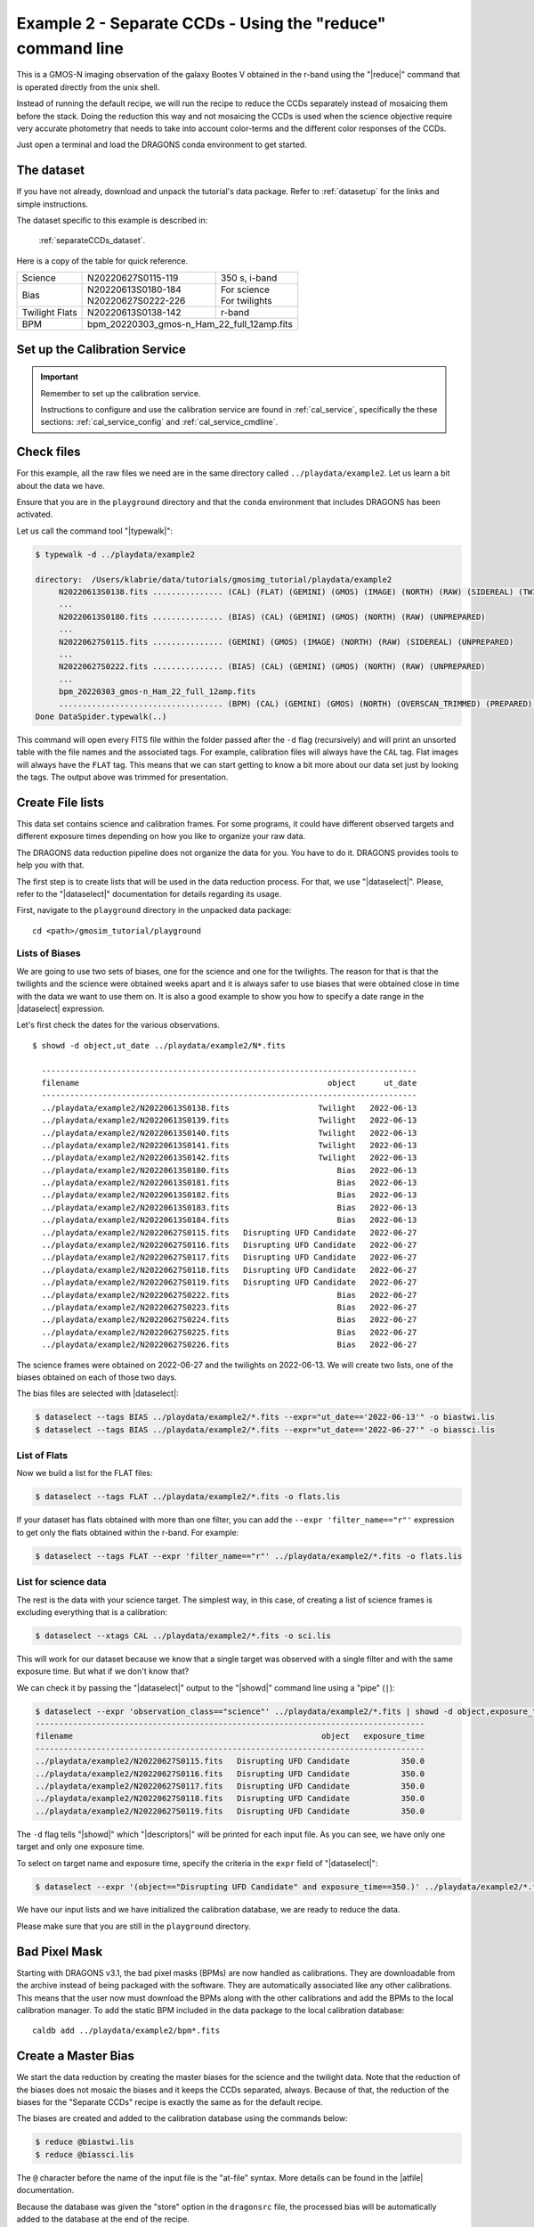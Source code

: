 .. ex2_gmosim_separateCCDs_cmdline.rst

.. _separateCCDs_cmdline:

***********************************************************
Example 2 - Separate CCDs - Using the "reduce" command line
***********************************************************

This is a GMOS-N imaging observation of the galaxy Bootes V obtained
in the r-band using the "|reduce|" command that is operated directly from
the unix shell.

Instead of running the default recipe, we will run the recipe to reduce
the CCDs separately instead of mosaicing them before the stack.  Doing the
reduction this way and not mosaicing the CCDs is used when the science
objective require very accurate photometry that needs to take into account
color-terms and the different color responses of the CCDs.

Just open a terminal and load the DRAGONS conda environment to get started.

The dataset
===========
If you have not already, download and unpack the tutorial's data package.
Refer to :ref:`datasetup` for the links and simple instructions.

The dataset specific to this example is described in:

    :ref:`separateCCDs_dataset`.

Here is a copy of the table for quick reference.

+---------------+---------------------+--------------------------------+
| Science       || N20220627S0115-119 || 350 s, i-band                 |
+---------------+---------------------+--------------------------------+
| Bias          || N20220613S0180-184 || For science                   |
|               || N20220627S0222-226 || For twilights                 |
+---------------+---------------------+--------------------------------+
| Twilight Flats|| N20220613S0138-142 || r-band                        |
+---------------+---------------------+--------------------------------+
| BPM           || bpm_20220303_gmos-n_Ham_22_full_12amp.fits          |
+---------------+------------------------------------------------------+


Set up the Calibration Service
==============================

.. important::  Remember to set up the calibration service.

    Instructions to configure and use the calibration service are found in
    :ref:`cal_service`, specifically the these sections:
    :ref:`cal_service_config` and :ref:`cal_service_cmdline`.


Check files
===========

For this example, all the raw files we need are in the same directory called
``../playdata/example2``. Let us learn a bit about the data we have.

Ensure that you are in the ``playground`` directory and that the ``conda``
environment that includes DRAGONS has been activated.

Let us call the command tool "|typewalk|":

..  code-block:: bash

    $ typewalk -d ../playdata/example2

    directory:  /Users/klabrie/data/tutorials/gmosimg_tutorial/playdata/example2
         N20220613S0138.fits ............... (CAL) (FLAT) (GEMINI) (GMOS) (IMAGE) (NORTH) (RAW) (SIDEREAL) (TWILIGHT) (UNPREPARED)
         ...
         N20220613S0180.fits ............... (BIAS) (CAL) (GEMINI) (GMOS) (NORTH) (RAW) (UNPREPARED)
         ...
         N20220627S0115.fits ............... (GEMINI) (GMOS) (IMAGE) (NORTH) (RAW) (SIDEREAL) (UNPREPARED)
         ...
         N20220627S0222.fits ............... (BIAS) (CAL) (GEMINI) (GMOS) (NORTH) (RAW) (UNPREPARED)
         ...
         bpm_20220303_gmos-n_Ham_22_full_12amp.fits
         ................................... (BPM) (CAL) (GEMINI) (GMOS) (NORTH) (OVERSCAN_TRIMMED) (PREPARED) (PROCESSED)
    Done DataSpider.typewalk(..)


This command will open every FITS file within the folder passed after the ``-d``
flag (recursively) and will print an unsorted table with the file names and the
associated tags. For example, calibration files will always have the ``CAL``
tag. Flat images will always have the ``FLAT`` tag. This means that we can start
getting to know a bit more about our data set just by looking the tags. The
output above was trimmed for presentation.


Create File lists
=================

This data set contains science and calibration frames. For some programs, it
could have different observed targets and different exposure times depending
on how you like to organize your raw data.

The DRAGONS data reduction pipeline does not organize the data for you. You
have to do it. DRAGONS provides tools to help you with that.

The first step is to create lists that will be used in the data reduction
process. For that, we use "|dataselect|". Please, refer to the "|dataselect|"
documentation for details regarding its usage.

First, navigate to the ``playground`` directory in the unpacked data package::

    cd <path>/gmosim_tutorial/playground

Lists of Biases
---------------
We are going to use two sets of biases, one for the science and one for the
twilights.  The reason for that is that the twilights and the science were
obtained weeks apart and it is always safer to use biases that were obtained
close in time with the data we want to use them on.  It is also a good
example to show you how to specify a date range in the |dataselect| expression.

Let's first check the dates for the various observations.

::

  $ showd -d object,ut_date ../playdata/example2/N*.fits

    --------------------------------------------------------------------------------
    filename                                                     object      ut_date
    --------------------------------------------------------------------------------
    ../playdata/example2/N20220613S0138.fits                   Twilight   2022-06-13
    ../playdata/example2/N20220613S0139.fits                   Twilight   2022-06-13
    ../playdata/example2/N20220613S0140.fits                   Twilight   2022-06-13
    ../playdata/example2/N20220613S0141.fits                   Twilight   2022-06-13
    ../playdata/example2/N20220613S0142.fits                   Twilight   2022-06-13
    ../playdata/example2/N20220613S0180.fits                       Bias   2022-06-13
    ../playdata/example2/N20220613S0181.fits                       Bias   2022-06-13
    ../playdata/example2/N20220613S0182.fits                       Bias   2022-06-13
    ../playdata/example2/N20220613S0183.fits                       Bias   2022-06-13
    ../playdata/example2/N20220613S0184.fits                       Bias   2022-06-13
    ../playdata/example2/N20220627S0115.fits   Disrupting UFD Candidate   2022-06-27
    ../playdata/example2/N20220627S0116.fits   Disrupting UFD Candidate   2022-06-27
    ../playdata/example2/N20220627S0117.fits   Disrupting UFD Candidate   2022-06-27
    ../playdata/example2/N20220627S0118.fits   Disrupting UFD Candidate   2022-06-27
    ../playdata/example2/N20220627S0119.fits   Disrupting UFD Candidate   2022-06-27
    ../playdata/example2/N20220627S0222.fits                       Bias   2022-06-27
    ../playdata/example2/N20220627S0223.fits                       Bias   2022-06-27
    ../playdata/example2/N20220627S0224.fits                       Bias   2022-06-27
    ../playdata/example2/N20220627S0225.fits                       Bias   2022-06-27
    ../playdata/example2/N20220627S0226.fits                       Bias   2022-06-27

The science frames were obtained on 2022-06-27 and the twilights on 2022-06-13.
We will create two lists, one of the biases obtained on each of those two days.

The bias files are selected with |dataselect|:

..  code-block:: bash

    $ dataselect --tags BIAS ../playdata/example2/*.fits --expr="ut_date=='2022-06-13'" -o biastwi.lis
    $ dataselect --tags BIAS ../playdata/example2/*.fits --expr="ut_date=='2022-06-27'" -o biassci.lis

List of Flats
-------------

Now we build a list for the FLAT files:

..  code-block:: bash

    $ dataselect --tags FLAT ../playdata/example2/*.fits -o flats.lis


If your dataset has flats obtained with more than one filter, you can add the
``--expr 'filter_name=="r"'`` expression to get only the flats obtained within
the r-band. For example:

.. code-block:: bash

    $ dataselect --tags FLAT --expr 'filter_name=="r"' ../playdata/example2/*.fits -o flats.lis


List for science data
---------------------

The rest is the data with your science target. The simplest way, in this case,
of creating a list of science frames is excluding everything that is a
calibration:

.. code-block:: bash

    $ dataselect --xtags CAL ../playdata/example2/*.fits -o sci.lis


This will work for our dataset because we know that a single target was observed
with a single filter and with the same exposure time. But what if we don't know
that?

We can check it by passing the "|dataselect|" output to the "|showd|" command
line using a "pipe" (``|``):

..  code-block:: bash

    $ dataselect --expr 'observation_class=="science"' ../playdata/example2/*.fits | showd -d object,exposure_time
    -----------------------------------------------------------------------------------
    filename                                                     object   exposure_time
    -----------------------------------------------------------------------------------
    ../playdata/example2/N20220627S0115.fits   Disrupting UFD Candidate           350.0
    ../playdata/example2/N20220627S0116.fits   Disrupting UFD Candidate           350.0
    ../playdata/example2/N20220627S0117.fits   Disrupting UFD Candidate           350.0
    ../playdata/example2/N20220627S0118.fits   Disrupting UFD Candidate           350.0
    ../playdata/example2/N20220627S0119.fits   Disrupting UFD Candidate           350.0


The ``-d`` flag tells "|showd|" which "|descriptors|" will be printed for
each input file. As you can see, we have only one target and only one
exposure time.

To select on target name and exposure time, specify the criteria in the
``expr`` field of "|dataselect|":

.. code-block:: bash

   $ dataselect --expr '(object=="Disrupting UFD Candidate" and exposure_time==350.)' ../playdata/example2/*.fits -o sci.lis


We have our input lists and we have initialized the calibration database, we
are ready to reduce the data.

Please make sure that you are still in the ``playground`` directory.

Bad Pixel Mask
==============
Starting with DRAGONS v3.1, the bad pixel masks (BPMs) are now handled as
calibrations.  They
are downloadable from the archive instead of being packaged with the software.
They are automatically associated like any other calibrations.  This means that
the user now must download the BPMs along with the other calibrations and add
the BPMs to the local calibration manager.  To add the static BPM included in the
data package to the local calibration database:

::

    caldb add ../playdata/example2/bpm*.fits


Create a Master Bias
====================

We start the data reduction by creating the master biases for the science
and the twilight data.  Note that the reduction of the biases does not mosaic
the biases and it keeps the CCDs separated, always.  Because of that, the
reduction of the biases for the "Separate CCDs" recipe is exactly the same
as for the default recipe.

The biases are created and added to the calibration database using the
commands below:

..  code-block:: bash

   $ reduce @biastwi.lis
   $ reduce @biassci.lis

The ``@`` character before the name of the input file is the "at-file" syntax.
More details can be found in the |atfile| documentation.

Because the database was given the "store" option in the ``dragonsrc`` file,
the processed bias will be automatically added to the database at the end of
the recipe.

To check that the master bias was added to the database, use ``caldb list``.

.. note:: The file name of the output processed bias is the file name of the
    first file in the list with ``_bias`` appended as a suffix.  This the
    general naming scheme used by "|reduce|".

.. note:: If you wish to inspect the processed calibrations before adding them
    to the calibration database, remove the "store" option attached to the
    database in the ``dragonsrc`` configuration file.  You will then have to
    add the calibrations manually following your inspection, eg.

    ``caldb add N20220613S0180_bias.fits``

.. note::
    The master bias will be saved in the same folder where |reduce| was
    called *and* inside the ``./calibrations/processed_bias`` folder. The latter
    location is to cache a copy of the file. This applies to all the processed
    calibration.


Create a Master Flat Field
==========================

Twilight flats images are used to produce an imaging master flat and the
result is added to the calibration database.  Note that the reduction of the
flats does not mosaic the flats and it keeps the CCDs separated, always.
Because of that, the reduction of the flats for the "Separate CCDs" recipe
is exactly the same as for the default recipe.

..  code-block:: bash

   $ reduce @flats.lis

Note "|reduce|" will query the local calibration manager for the master bias
and use it in the data reduction.


Create Master Fringe Frame
==========================

.. warning:: The dataset used in this tutorial does not require fringe
    correction so we skip this step.  To find out how to produce a master
    fringe frame, see :ref:`process_fringe_frame` in the
    :ref:`tips_and_tricks` chapter.


Reduce Science Images
=====================

Once we have our calibration files processed and added to the database, we can
run ``reduce`` on our science data.  Instead of using the default recipe, we
will explicitly call the recipe ``reduceSeparateCCDs``:

.. code-block:: bash

   $ reduce @sci.lis -r reduceSeparateCCDs

This recipe performs the standardization and corrections needed to
convert the raw input science images into a stacked image. To deal
with different color terms on the different CCDs, the images are
split by CCD midway through the recipe and subsequently reduced
separately. The relative WCS is determined from mosaicked versions
of the images and then applied to each of the CCDs separately.

The stacked images of each CCD are in separate extension of the file
with the ``_image`` suffix.

If you ``reduce -r display`` the image, you will notice that some sources
appear on two CCDs.  This is because the each CCD has been stacked individually
and because of the dithers some sources ended up moving from to the adjacent
CCD.

The output stack units are in electrons (header keyword BUNIT=electrons).
The output stack is stored in a multi-extension FITS (MEF) file.  The science
signal is in the "SCI" extension, the variance is in the "VAR" extension, and
the data quality plane (mask) is in the "DQ" extension.

.. note::

    There is another similar recipe that can be used to reduce the CCDs
    separately:  ``reduceSeparateCCDsCentral``.  The difference is that
    the relative WCS is determined from the central CCD
    (CCD2) and then applied to CCDs 1 and 3, while in ``reduceSeparateCCDs``
    the whole image is used to adjust the WCS.  The "Central" recipe can be
    faster than the other but potentially less accurate if you do not have
    a lot of sources in CCD2.
